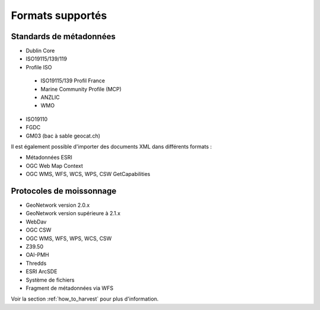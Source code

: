 .. _supported_format:

Formats supportés
=================

Standards de métadonnées
------------------------

- Dublin Core

- ISO19115/139/119

- Profile ISO

 - ISO19115/139 Profil France
 
 - Marine Community Profile (MCP)
 
 - ANZLIC
 
 - WMO

- ISO19110

- FGDC

- GM03 (bac à sable geocat.ch)



Il est également possible d'importer des documents XML dans différents formats :

- Métadonnées ESRI 

- OGC Web Map Context

- OGC WMS, WFS, WCS, WPS, CSW GetCapabilities



Protocoles de moissonnage
-------------------------


- GeoNetwork version 2.0.x

- GeoNetwork version supérieure à 2.1.x
 
- WebDav

- OGC CSW

- OGC WMS, WFS, WPS, WCS, CSW

- Z39.50

- OAI-PMH

- Thredds

- ESRI ArcSDE

- Système de fichiers

- Fragment de métadonnées via WFS


Voir la section :ref:`how_to_harvest` pour plus d'information.

